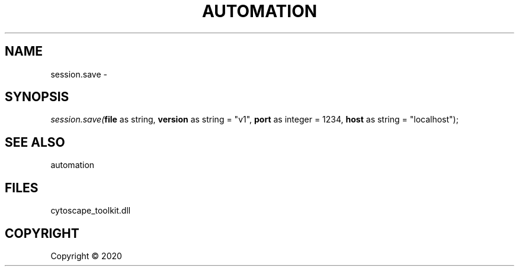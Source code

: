 .\" man page create by R# package system.
.TH AUTOMATION 1 2000-01-01 "session.save" "session.save"
.SH NAME
session.save \- 
.SH SYNOPSIS
\fIsession.save(\fBfile\fR as string, 
\fBversion\fR as string = "v1", 
\fBport\fR as integer = 1234, 
\fBhost\fR as string = "localhost");\fR
.SH SEE ALSO
automation
.SH FILES
.PP
cytoscape_toolkit.dll
.PP
.SH COPYRIGHT
Copyright ©  2020

